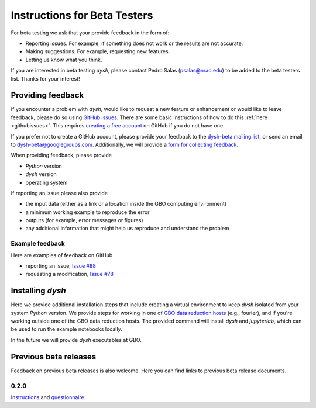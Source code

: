*****************************
Instructions for Beta Testers
*****************************

For beta testing we ask that your provide feedback in the form of:

* Reporting issues. For example, if something does not work or the results are not accurate.
* Making suggestions. For example, requesting new features.
* Letting us know what you think.

If you are interested in beta testing `dysh`, please contact Pedro Salas (psalas@nrao.edu) to be added to the beta testers list. Thanks for your interest!


Providing feedback
==================

If you encounter a problem with `dysh`, would like to request a new feature or enhancement or would like to leave feedback, please do so using `GitHub issues <https://github.com/GreenBankObservatory/dysh/issues>`_. There are some basic instructions of how to do this :ref:`here <githubissues>`. This requires `creating a free account <https://github.com/>`_ on GitHub if you do not have one.

If you prefer not to create a GitHub account, please provide your feedback to the `dysh-beta mailing list <https://groups.google.com/g/dysh-beta/about>`_, or send an email to dysh-beta@googlegroups.com. Additionally, we will provide a `form for collecting feedback <https://forms.gle/jNaiMTcXBiHAQUim7>`_.

When providing feedback, please provide

* `Python` version
* `dysh` version
* operating system

If reporting an issue please also provide

* the input data (either as a link or a location inside the GBO computing environment)
* a minimum working example to reproduce the error
* outputs (for example, error messages or figures)
* any additional information that might help us reproduce and understand the problem


Example feedback
----------------

Here are examples of feedback on GitHub

* reporting an issue, `Issue #88 <https://github.com/GreenBankObservatory/dysh/issues/88>`_
* requesting a modification, `Issue #78 <https://github.com/GreenBankObservatory/dysh/issues/78>`_

.. _beta-install:

Installing `dysh`
=================

Here we provide additional installation steps that include creating a virtual environment to keep `dysh` isolated from your system `Python` version.
We provide steps for working in one of `GBO data reduction hosts <https://greenbankobservatory.org/science/gbt-observers/public-access-data-reduction/>`_ (e.g., fourier), and if you're working outside one of the GBO data reduction hosts. The provided command will install `dysh` and `jupyterlab`, which can be used to run the example notebooks locally.

.. tab:: At GBO

    Create a `Python3.11` virtual environment

    .. code:: bash

        /users/gbosdd/python/bin/python3.11 -m venv /home/scratch/$USER/dysh-0.3-env

    Activate your virtual environment

    .. code:: bash

        source /home/scratch/$USER/dysh-0.3-env/bin/activate

    Install `dysh` and Jupyter Lab

    .. code:: bash

        pip install "dysh[nb]==0.3.0b"

.. tab:: Outside of GBO

    Create a `Python3.10+` virtual environment

    .. code:: bash

        python3 -m venv /path/to/venv

    Activate your virtual environment

    .. code:: bash

        source /path/to/venv/bin/activate

    Install `dysh` and Jupyter Lab

    .. code:: bash

        pip install "dysh[nb]==0.3.0b"

In the future we will provide `dysh` executables at GBO.

Previous beta releases
======================

Feedback on previous beta releases is also welcome. Here you can find links to previous beta release documents.

0.2.0
-----

`Instructions <https://docs.google.com/document/d/1RrHaiwmrDnPbMLdNY99_hBZzyWyYKsw0UCM8FKqhIKo/edit?usp=sharing>`_ and `questionnaire <https://forms.gle/27tg9adfLbDnUyz37>`_.
